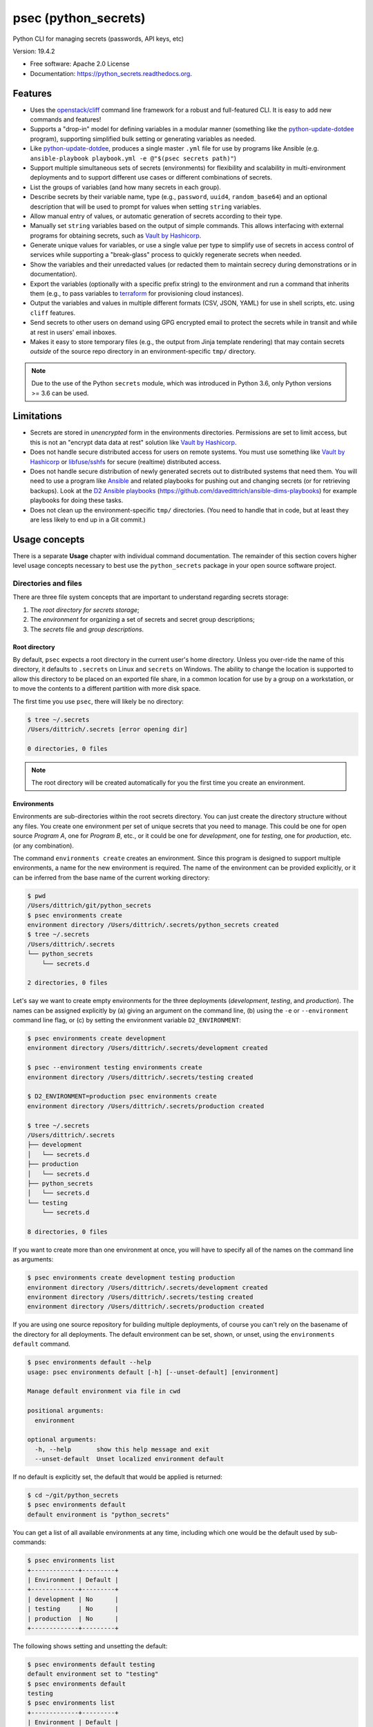 =====================
psec (python_secrets)
=====================

.. image:: https://img.shields.io/pypi/v/python_secrets.svg
        :target: https://pypi.python.org/pypi/python_secrets

.. image:: https://img.shields.io/travis/davedittrich/python_secrets.svg
        :target: https://travis-ci.org/davedittrich/python_secrets

.. image:: https://readthedocs.org/projects/python_secrets/badge/?version=latest
        :target: https://readthedocs.org/projects/python_secrets/?badge=latest
        :alt: Documentation Status


Python CLI for managing secrets (passwords, API keys, etc)

Version: 19.4.2

* Free software: Apache 2.0 License
* Documentation: https://python_secrets.readthedocs.org.

Features
--------

* Uses the `openstack/cliff`_ command line framework for a robust and
  full-featured CLI. It is easy to add new commands and features!

* Supports a "drop-in" model for defining variables in a modular manner
  (something like the `python-update-dotdee`_ program), supporting simplified
  bulk setting or generating variables as needed.

* Like `python-update-dotdee`_, produces a single master ``.yml`` file for
  use by programs like Ansible (e.g.
  ``ansible-playbook playbook.yml -e @"$(psec secrets path)"``)

* Support multiple simultaneous sets of secrets (environments) for
  flexibility and scalability in multi-environment deployments and to
  support different use cases or different combinations of secrets.

* List the groups of variables (and how many secrets in each group).

* Describe secrets by their variable name, type (e.g., ``password``, ``uuid4``,
  ``random_base64``) and an optional description that will be used
  to prompt for values when setting ``string`` variables.

* Allow manual entry of values, or automatic generation of secrets
  according to their type.

* Manually set ``string`` variables based on the output of simple
  commands. This allows interfacing with external programs for
  obtaining secrets, such as `Vault by Hashicorp`_.

* Generate unique values for variables, or use a single value per
  type to simplify use of secrets in access control of services
  while supporting a "break-glass" process to quickly regenerate
  secrets when needed.

* Show the variables and their unredacted values (or redacted them
  to maintain secrecy during demonstrations or in documentation).

* Export the variables (optionally with a specific prefix string)
  to the environment and run a command that inherits them (e.g.,
  to pass variables to `terraform`_ for provisioning cloud
  instances).

* Output the variables and values in multiple different formats (CSV,
  JSON, YAML) for use in shell scripts, etc. using ``cliff`` features.

* Send secrets to other users on demand using GPG encrypted email to
  protect the secrets while in transit and while at rest in users'
  email inboxes.

* Makes it easy to store temporary files (e.g., the output from
  Jinja template rendering)
  that may contain secrets *outside* of the source repo directory
  in an environment-specific ``tmp/`` directory.

.. note::

   Due to the use of the Python ``secrets`` module, which was introduced
   in Python 3.6, only Python versions >= 3.6 can be used.

..

Limitations
-----------

* Secrets are stored in *unencrypted* form in the environments
  directories.  Permissions are set to limit access, but this is not an
  "encrypt data data at rest" solution like `Vault by Hashicorp`_.

* Does not handle secure distributed access for users on remote systems. You
  must use something like `Vault by Hashicorp`_ or `libfuse/sshfs`_ for secure
  (realtime) distributed access.

* Does not handle secure distribution of newly generated secrets out
  to distributed systems that need them. You will need to use a program
  like `Ansible`_ and related playbooks for pushing out and changing
  secrets (or for retrieving backups). Look at the `D2 Ansible
  playbooks`_ (https://github.com/davedittrich/ansible-dims-playbooks)
  for example playbooks for doing these tasks.

* Does not clean up the environment-specific ``tmp/`` directories.
  (You need to handle that in code, but at least they are less likely
  to end up in a Git commit.)

Usage concepts
--------------

There is a separate **Usage** chapter with individual command documentation.
The remainder of this section covers higher level usage concepts necessary to
best use the ``python_secrets`` package in your open source software project.


Directories and files
~~~~~~~~~~~~~~~~~~~~~

There are three file system concepts that are important to understand
regarding secrets storage:

#. The *root directory for secrets storage*;
#. The *environment* for organizing a set of secrets and
   secret group descriptions;
#. The *secrets* file and *group descriptions*.


.. image:: https://asciinema.org/a/201503.png
   :target: https://asciinema.org/a/201503?autoplay=1
   :align: center
   :alt: Environments
   :width: 835px

..


Root directory
^^^^^^^^^^^^^^

By default, ``psec`` expects a root directory in the current user's
home directory. Unless you over-ride the name of this directory, it defaults to
``.secrets`` on Linux and ``secrets`` on Windows. The ability to change the
location is supported to allow this directory to be placed on an exported
file share, in a common location for use by a group on a workstation, or
to move the contents to a different partition with more disk space.

The first time you use ``psec``, there will likely be no
directory:

.. code-block:: console

    $ tree ~/.secrets
    /Users/dittrich/.secrets [error opening dir]

    0 directories, 0 files

..

.. note::

   The root directory will be created automatically for you the first time
   you create an environment.

..

Environments
^^^^^^^^^^^^

Environments are sub-directories within the root secrets directory.  You can
just create the directory structure without any files. You create
one environment per set of unique secrets that you need to manage. This could
be one for open source *Program A*, one for *Program B*, etc., or it could be
one for *development*, one for *testing*, one for *production*, etc. (or any
combination).

.. image:: https://asciinema.org/a/201505.png
   :target: https://asciinema.org/a/201505?autoplay=1
   :align: center
   :alt: Groups, secrets, generating and setting
   :width: 835px

..

The command ``environments create`` creates an environment.  Since this
program is designed to support multiple environments, a name for the new
environment is required.  The name of the environment can be provided
explicitly, or it can be inferred from the base name of the current working
directory:

.. code-block:: console

    $ pwd
    /Users/dittrich/git/python_secrets
    $ psec environments create
    environment directory /Users/dittrich/.secrets/python_secrets created
    $ tree ~/.secrets
    /Users/dittrich/.secrets
    └── python_secrets
        └── secrets.d

    2 directories, 0 files

..

Let's say we want to create empty environments for the three deployments
(*development*, *testing*, and *production*). The names can be assigned
explicitly by (a) giving an argument on the command line, (b) using the ``-e`` or
``--environment`` command line flag, or (c) by setting the environment variable
``D2_ENVIRONMENT``:

.. code-block:: console

    $ psec environments create development
    environment directory /Users/dittrich/.secrets/development created

    $ psec --environment testing environments create
    environment directory /Users/dittrich/.secrets/testing created

    $ D2_ENVIRONMENT=production psec environments create
    environment directory /Users/dittrich/.secrets/production created

    $ tree ~/.secrets
    /Users/dittrich/.secrets
    ├── development
    │   └── secrets.d
    ├── production
    │   └── secrets.d
    ├── python_secrets
    │   └── secrets.d
    └── testing
        └── secrets.d

    8 directories, 0 files

..

If you want to create more than one environment at once, you will
have to specify all of the names on the command line as arguments:

.. code-block:: console

    $ psec environments create development testing production
    environment directory /Users/dittrich/.secrets/development created
    environment directory /Users/dittrich/.secrets/testing created
    environment directory /Users/dittrich/.secrets/production created

..

If you are using one source repository for building multiple deployments, of
course you can't rely on the basename of the directory for all deployments. The
default environment can be set, shown, or unset, using the ``environments
default`` command.

.. code-block:: console

    $ psec environments default --help
    usage: psec environments default [-h] [--unset-default] [environment]

    Manage default environment via file in cwd

    positional arguments:
      environment

    optional arguments:
      -h, --help       show this help message and exit
      --unset-default  Unset localized environment default

..

If no default is explicitly set, the default that would be
applied is returned:

.. code-block:: console

    $ cd ~/git/python_secrets
    $ psec environments default
    default environment is "python_secrets"

..

You can get a list of all available environments at any time,
including which one would be the default used by sub-commands:

.. code-block:: console

    $ psec environments list
    +-------------+---------+
    | Environment | Default |
    +-------------+---------+
    | development | No      |
    | testing     | No      |
    | production  | No      |
    +-------------+---------+

..

The following shows setting and unsetting the default:

.. code-block:: console

    $ psec environments default testing
    default environment set to "testing"
    $ psec environments default
    testing
    $ psec environments list
    +-------------+---------+
    | Environment | Default |
    +-------------+---------+
    | development | No      |
    | testing     | Yes     |
    | production  | No      |
    +-------------+---------+
    $ psec environments default --unset-default
    default environment unset

..

The environment directories are useable for storing *all* secrets and
sensitive files (e.g., backups of certificates, databases, etc.) associated
with an environment.

For convenience, there is a command ``environments tree`` that produces
output similar to the Unix ``tree`` command:

.. code-block:: console

    $ psec -e d2 environments tree
    /Users/dittrich/.secrets/d2
    ├── backups
    │   ├── black.secretsmgmt.tk
    │   │   ├── letsencrypt_2018-04-06T23:36:58PDT.tgz
    │   │   └── letsencrypt_2018-04-25T16:32:20PDT.tgz
    │   ├── green.secretsmgmt.tk
    │   │   ├── letsencrypt_2018-04-06T23:45:49PDT.tgz
    │   │   └── letsencrypt_2018-04-25T16:32:20PDT.tgz
    │   ├── purple.secretsmgmt.tk
    │   │   ├── letsencrypt_2018-04-25T16:32:20PDT.tgz
    │   │   ├── trident_2018-01-31T23:38:48PST.tar.bz2
    │   │   └── trident_2018-02-04T20:05:33PST.tar.bz2
    │   └── red.secretsmgmt.tk
    │       ├── letsencrypt_2018-04-06T23:45:49PDT.tgz
    │       └── letsencrypt_2018-04-25T16:32:20PDT.tgz
    ├── dittrich.asc
    ├── keys
    │   └── opendkim
    │       └── secretsmgmt.tk
    │           ├── 201801.private
    │           ├── 201801.txt
    │           ├── 201802.private
    │           └── 201802.txt
    ├── secrets.d
    │   ├── ca.yml
    │   ├── consul.yml
    │   ├── jenkins.yml
    │   ├── rabbitmq.yml
    │   ├── trident.yml
    │   ├── vncserver.yml
    │   └── zookeper.yml
    ├── secrets.yml
    └── vault_password.txt

..

To just see the directory structure and not files, add the ``--no-files`` option:

.. code-block:: console

    $ psec -e d2 environments tree --no-files
    /Users/dittrich/.secrets/d2
    ├── backups
    │   ├── black.secretsmgmt.tk
    │   ├── green.secretsmgmt.tk
    │   ├── purple.secretsmgmt.tk
    │   └── red.secretsmgmt.tk
    ├── keys
    │   └── opendkim
    │       └── secretsmgmt.tk
    └── secrets.d

..

Secrets and group descriptions
^^^^^^^^^^^^^^^^^^^^^^^^^^^^^^

The environment directories just created are all empty. Secrets are stored in a
YML file (``.yml``) within the environment's directory, and group descriptions
are stored in a drop-in directory with the same base name, but with an
extention of ``.d`` instead of ``.yml`` (following the Linux drop-in
configuration style directories used by programs like ``rsyslog``, ``dnsmasq``,
etc.)

The default secrets file name is ``secrets.yml``, which means the default
descriptions directory would be named ``secrets.d``.

You can define environment variables to point to the root directory
in which a set of different environments can be configured at one
time, to define the current environment, and to change the name
of the secrets file to something else.

.. code-block:: console

    $ env | grep ^D2_
    D2_SECRETS_DIR=/Users/dittrich/.secrets
    D2_ENVIRONMENT=do

..

Each environment is in turn rooted in a directory with the environment's
symbolic name (e.g., ``do`` for DigitalOcean in this example, and ``goSecure``
for the GitHub `davedittrich/goSecure`_ VPN project.)

.. code-block:: console

    $ tree -L 1 ~/.secrets
    /Users/dittrich/.secrets
    ├── do
    └── goSecure

    3 directories, 0 files

..


Each set of secrets for a given service or purpose is described in its own
file.

.. code-block:: console

    .
    ├── secrets.d
    │   ├── ca.yml
    │   ├── consul.yml
    │   ├── jenkins.yml
    │   ├── rabbitmq.yml
    │   ├── trident.yml
    │   ├── vncserver.yml
    │   └── zookeper.yml
    └── secrets.yml

..

You can see one of the descriptions files from the template
in this repository using ``cat secrets/secrets.d/myapp.yml``:

.. code-block:: yaml

    ---

    - Variable: myapp_pi_password
      Type: password
      Prompt: 'Password for myapp "pi" user account'
      Export: DEMO_pi_password

    - Variable: myapp_app_password
      Type: password
      Prompt: 'Password for myapp web app'
      Export: DEMO_app_password

    - Variable: myapp_client_psk
      Type: string
      Prompt: 'Pre-shared key for myapp client WiFi AP'
      Export: DEMO_client_ssid

    - Variable: myapp_client_ssid
      Type: string
      Prompt: 'SSID for myapp client WiFi AP'
      Export: DEMO_client_ssid

    # vim: ft=ansible :

..

The ``psec`` program uses the `openstack/cliff`_ command line
interface framework, which supports multiple output formats. The default
format the ``table`` format, which makes for nice clean output. (Other
formats will be described later.)

The groups can be listed using the ``groups list`` command:

.. code-block:: console

    $ psec groups list
    +---------+-------+
    | Group   | Items |
    +---------+-------+
    | jenkins |     1 |
    | myapp   |     4 |
    | trident |     2 |
    +---------+-------+

..

The variables in one or more groups can be shown with
the ``groups show`` command:

.. code-block:: console

    $ psec groups show trident myapp
    +---------+-----------------------+
    | Group   | Variable              |
    +---------+-----------------------+
    | trident | trident_sysadmin_pass |
    | trident | trident_db_pass       |
    | myapp   | myapp_pi_password     |
    | myapp   | myapp_app_password    |
    | myapp   | myapp_client_psk      |
    | myapp   | myapp_client_ssid     |
    +---------+-----------------------+

..

When integrating a new open source tool or project, you can create
a new group and clone its secrets descriptions. This does not copy
any values, just the descriptions, allowing the current environment
to manage its own values.

.. code-block:: console

    $ psec groups create newgroup --clone-from ~/git/goSecure/secrets/secrets.d/gosecure.yml
    created new group "newgroup"
    $ psec groups list
    new password variable "gosecure_pi_password" is not defined
    new password variable "gosecure_app_password" is not defined
    new string variable "gosecure_client_psk" is not defined
    new string variable "gosecure_client_ssid" is not defined
    new string variable "gosecure_vpn_client_id" is not defined
    new token_hex variable "gosecure_vpn_client_psk" is not defined
    new string variable "gosecure_pi_pubkey" is not defined
    new string variable "gosecure_pi_locale" is not defined
    new string variable "gosecure_pi_timezone" is not defined
    new string variable "gosecure_pi_wifi_country" is not defined
    new string variable "gosecure_pi_keyboard_model" is not defined
    new string variable "gosecure_pi_keyboard_layout" is not defined
    +----------+-------+
    | Group    | Items |
    +----------+-------+
    | jenkins  |     1 |
    | myapp    |     4 |
    | newgroup |    12 |
    | trident  |     2 |
    +----------+-------+

..


Showing Secrets
~~~~~~~~~~~~~~~

To examine the secrets, use the ``secrets show`` command:

.. code-block:: console

    $ psec secrets show
    +------------------------+----------+-------------------+----------+
    | Variable               | Type     | Export            | Value    |
    +------------------------+----------+-------------------+----------+
    | jenkins_admin_password | password | None              | REDACTED |
    | myapp_app_password     | password | DEMO_app_password | REDACTED |
    | myapp_client_psk       | string   | DEMO_client_ssid  | REDACTED |
    | myapp_client_ssid      | string   | DEMO_client_ssid  | REDACTED |
    | myapp_pi_password      | password | DEMO_pi_password  | REDACTED |
    | trident_db_pass        | password | None              | REDACTED |
    | trident_sysadmin_pass  | password | None              | REDACTED |
    +------------------------+----------+-------------------+----------+

..

By default, the values of secrets are redacted when output.  To show
the values in clear text in the terminal output, add the ``--no-redact`` flag:

.. code-block:: console

    $ psec secrets show --no-redact
    +------------------------+----------+-------------------+------------------------------+
    | Variable               | Type     | Export            | Value                        |
    +------------------------+----------+-------------------+------------------------------+
    | jenkins_admin_password | password | None              | fetch outsider awning maroon |
    | myapp_app_password     | password | DEMO_app_password | fetch outsider awning maroon |
    | myapp_client_psk       | string   | DEMO_client_ssid  | PSK                          |
    | myapp_client_ssid      | string   | DEMO_client_ssid  | SSID                         |
    | myapp_pi_password      | password | DEMO_pi_password  | fetch outsider awning maroon |
    | trident_db_pass        | password | None              | fetch outsider awning maroon |
    | trident_sysadmin_pass  | password | None              | fetch outsider awning maroon |
    +------------------------+----------+-------------------+------------------------------+

..

If you don't care about redaction and want to turn it off and save
the dozen keystrokes it takes to type `` --no-redact``, you can export
the environment variable ``D2_NO_REDACT`` set to (case-insensitive)
"true", "1", or "yes". Anything else leaves the default the same.
We'll do this now for later examples.

.. code-block:: console

    $ export D2_NO_REDACT=true

..

The default is also to show all secrets. If you only want to process a
subset of secrets, you have two ways to do this.

#. Specify the variables you want to show on the command line as arguments:

   .. code-block:: console

       $ psec secrets show rabbitmq_default_user_pass rabbitmq_admin_user_pass
       +----------------------------+----------+--------------------------------------+
       | Variable                   | Type     | Value                                |
       +----------------------------+----------+--------------------------------------+
       | rabbitmq_default_user_pass | password | handheld angrily letdown frisk       |
       | rabbitmq_admin_user_pass   | password | handheld angrily letdown frisk       |
       +----------------------------+----------+--------------------------------------+

   ..

#. Use the ``--group`` flag and specify the group(s) you want to show
   as command line arguments:

   .. code-block:: console

       $ psec secrets show --group jenkins trident
       +----------------------------+----------+--------------------------------------+
       | Variable                   | Type     | Value                                |
       +----------------------------+----------+--------------------------------------+
       | jenkins_admin_password     | password | handheld angrily letdown frisk       |
       | trident_db_pass            | password | handheld angrily letdown frisk       |
       | trident_sysadmin_pass      | password | handheld angrily letdown frisk       |
       +----------------------------+----------+--------------------------------------+

   ..


Describing Secrets and Secret Types
~~~~~~~~~~~~~~~~~~~~~~~~~~~~~~~~~~~

To describe the secrets in the select environment, use the
``secrets describe`` command:

.. code-block:: console

    $ psec secrets describe
    +----------------------------+----------+-----------------------------------------+
    | Variable                   | Type     | Prompt                                  |
    +----------------------------+----------+-----------------------------------------+
    | google_oauth_client_id     | string   | Google OAuth2 client id                 |
    | google_oauth_client_secret | string   | Google OAuth2 client secret             |
    | google_oauth_refresh_token | string   | Google OAuth2 refresh token             |
    | google_oauth_username      | None     | google_oauth_username                   |
    | jenkins_admin_password     | password | Password for Jenkins "admin" account    |
    | myapp_app_password         | password | Password for myapp web app              |
    | myapp_client_psk           | string   | Pre-shared key for myapp client WiFi AP |
    | myapp_client_ssid          | string   | SSID for myapp client WiFi AP           |
    | myapp_pi_password          | password | Password for myapp "pi" user account    |
    | trident_db_pass            | password | Password for Trident postgres database  |
    | trident_sysadmin_pass      | password | Password for Trident sysadmin account   |
    +----------------------------+----------+-----------------------------------------+
    $ psec secrets describe --group trident
    +-----------------------+----------+----------------------------------------+
    | Variable              | Type     | Prompt                                 |
    +-----------------------+----------+----------------------------------------+
    | trident_db_pass       | password | Password for Trident postgres database |
    | trident_sysadmin_pass | password | Password for Trident sysadmin account  |
    +-----------------------+----------+----------------------------------------+

..

To get a description of the available secret types, add the ``--types`` flag.

.. code-block:: console

    $ psec secrets describe --types
    +------------------+----------------------------------+
    | Type             | Description                      |
    +------------------+----------------------------------+
    | password         | Simple (xkcd) password string    |
    | string           | Simple string                    |
    | crypt_6          | crypt() SHA512 ("$6$")           |
    | token_hex        | Hexadecimal token                |
    | token_urlsafe    | URL-safe token                   |
    | consul_key       | 16-byte BASE64 token             |
    | sha1_digest      | DIGEST-SHA1 (user:pass) digest   |
    | sha256_digest    | DIGEST-SHA256 (user:pass) digest |
    | zookeeper_digest | DIGEST-SHA1 (user:pass) digest   |
    | uuid4            | UUID4 token                      |
    | random_base64    | Random BASE64 token              |
    +------------------+----------------------------------+

..

.. note::

    The type ``string`` is for secrets that are managed by another entity that you
    must obtain and use to access some remote service (e.g., the pre-shared key for
    someone's WiFi network, or an API key for accessing a cloud service provider's
    platform). All other types are structured secret types that you generate for
    configuring services.

..

Generating and Setting variables
~~~~~~~~~~~~~~~~~~~~~~~~~~~~~~~~

Secrets are generated using the ``secrets generate`` command
and are set manually using the ``secrets set`` command.

.. code-block:: console

    $ psec help secrets generate
    usage: psec secrets generate [-h] [-U] [args [args ...]]

    Generate values for secrets

    positional arguments:
      args

    optional arguments:
      -h, --help    show this help message and exit
      -U, --unique  Generate unique values for each type of secret (default:
                    False)

    ..

.. code-block:: console

    $ psec secrets set --help
    usage: psec secrets set [-h] [--undefined] [args [args ...]]

    Set values manually for secrets

    positional arguments:
      args

    optional arguments:
      -h, --help   show this help message and exit
      --undefined  Set values for undefined variables (default: False)

..

To regenerate all of the non-string secrets at once, using the same value for
each type of secret to simplify things, use the ``secrets generate`` command:

.. code-block:: console

    $ psec secrets generate
    $ psec secrets show --column Variable --column Value
    +----------------------------+--------------------------------------+
    | Variable                   | Value                                |
    +----------------------------+--------------------------------------+
    | trident_db_pass            | gargle earlobe eggplant kissable     |
    | consul_key                 | zQvSe0kdf0Xarbhb80XULQ==             |
    | jenkins_admin_password     | gargle earlobe eggplant kissable     |
    | rabbitmq_default_user_pass | gargle earlobe eggplant kissable     |
    | rabbitmq_admin_user_pass   | gargle earlobe eggplant kissable     |
    | trident_sysadmin_pass      | gargle earlobe eggplant kissable     |
    | vncserver_password         | gargle earlobe eggplant kissable     |
    | zookeeper_uuid4            | 769a77ad-b06f-4018-857e-23f970c777c2 |
    +----------------------------+--------------------------------------+

..

You can set one or more variables manually using ``secrets set`` and
specifying the variable and value in the form ``variable=value``:

.. code-block:: console

    $ psec secrets set trident_db_pass="rural coffee purple sedan"
    $ psec secrets show --column Variable --column Value
    +----------------------------+--------------------------------------+
    | Variable                   | Value                                |
    +----------------------------+--------------------------------------+
    | trident_db_pass            | rural coffee purple sedan            |
    | ca_rootca_password         | gargle earlobe eggplant kissable     |
    | consul_key                 | zQvSe0kdf0Xarbhb80XULQ==             |
    | jenkins_admin_password     | gargle earlobe eggplant kissable     |
    | rabbitmq_default_user_pass | gargle earlobe eggplant kissable     |
    | rabbitmq_admin_user_pass   | gargle earlobe eggplant kissable     |
    | trident_sysadmin_pass      | gargle earlobe eggplant kissable     |
    | vncserver_password         | gargle earlobe eggplant kissable     |
    | zookeeper_uuid4            | 769a77ad-b06f-4018-857e-23f970c777c2 |
    +----------------------------+--------------------------------------+

..

.. caution::

   Note in the example above that the command argument is
   ``trident_db_pass="rural coffee purple sedan"`` and not
   ``trident_db_pass='rural coffee purple sedan'``.
   When using the ``variable=value`` form of the ``secrets set``
   command with a value that contains spaces, you **must** quote the value with
   the double-quote character (``"``) as opposed to the single-quote
   (apostrophe, or ``'``) character. The Bash shell (and possibly other
   shells) will not properly parse the command line and the resulting
   ``sys.argv`` argument vector will be incorrectly set as seen here:

   .. code-block:: console

       _sys.argv[1:] = {list} <class 'list'>: ['--debug', 'secrets', 'set', 'trident_db_password=rural coffee purple sedan']
        0 = {str} '--debug'
        1 = {str} 'secrets'
        2 = {str} 'set'
        3 = {str} 'trident_db_password=rural coffee purple sedan'
        __len__ = {int} 4


       _sys.argv[1:] = {list} <class 'list'>: ['--debug', 'secrets', 'set', "trident_db_password='rural", 'coffee', 'purple', "sedan'"]
        0 = {str} '--debug'
        1 = {str} 'secrets'
        2 = {str} 'set'
        3 = {str} 'trident_db_password=\\'rural'
        4 = {str} 'coffee'
        5 = {str} 'purple'
        6 = {str} 'sedan\\''
        __len__ = {int} 7

..

Or you can generate one or more variables in a similar manner by adding
them to the command line as arguments to ``secrets generate``:

.. code-block:: console

    $ psec secrets generate rabbitmq_default_user_pass rabbitmq_admin_user_pass
    $ psec secrets show --column Variable --column Value
    +----------------------------+--------------------------------------+
    | Variable                   | Value                                |
    +----------------------------+--------------------------------------+
    | trident_db_pass            | rural coffee purple sedan            |
    | ca_rootca_password         | gargle earlobe eggplant kissable     |
    | consul_key                 | zQvSe0kdf0Xarbhb80XULQ==             |
    | jenkins_admin_password     | gargle earlobe eggplant kissable     |
    | rabbitmq_default_user_pass | embezzle xerox excess skydiver       |
    | rabbitmq_admin_user_pass   | embezzle xerox excess skydiver       |
    | trident_sysadmin_pass      | gargle earlobe eggplant kissable     |
    | vncserver_password         | gargle earlobe eggplant kissable     |
    | zookeeper_uuid4            | 769a77ad-b06f-4018-857e-23f970c777c2 |
    +----------------------------+--------------------------------------+

..


A set of secrets for an open source project can be bootstrapped using the
following steps:

#. Create a template secrets environment directory that contains just
   the secrets definitions. This example uses the template found
   in the `davedittrich/goSecure`_ repository
   (directory https://github.com/davedittrich/goSecure/tree/master/secrets).

#. Use this template to clone a secrets environment, which will initially
   be empty:

   .. code-block:: console

       $ psec environments create test --clone-from ~/git/goSecure/secrets
       new password variable "gosecure_app_password" is not defined
       new string variable "gosecure_client_ssid" is not defined
       new string variable "gosecure_client_ssid" is not defined
       new string variable "gosecure_client_psk" is not defined
       new password variable "gosecure_pi_password" is not defined
       new string variable "gosecure_pi_pubkey" is not defined
       environment directory /Users/dittrich/.secrets/test created

   ..

   .. note::

      If you ever want to suppress messages about new variables, etc.,
      just add the ``-q`` flag:

      .. code-block:: console

          $ psec -q environments create test --clone-from ~/git/goSecure/secrets
          $

      ..

   .. code-block:: console

       $ psec -e test secrets show --no-redact --fit-width
       +-----------------------+----------+-------+
       | Variable              | Type     | Value |
       +-----------------------+----------+-------+
       | gosecure_app_password | password | None  |
       | gosecure_client_ssid  | string   | None  |
       | gosecure_client_psk   | string   | None  |
       | gosecure_pi_password  | password | None  |
       | gosecure_pi_pubkey    | string   | None  |
       +-----------------------+----------+-------+

   ..

#. First, generate all secrets whose type is not ``string``:

   .. code-block:: console

       $ psec -e test secrets generate
       new password variable "gosecure_app_password" is not defined
       new string variable "gosecure_client_ssid" is not defined
       new string variable "gosecure_client_ssid" is not defined
       new string variable "gosecure_client_psk" is not defined
       new password variable "gosecure_pi_password" is not defined
       new string variable "gosecure_pi_pubkey" is not defined

       $ psec -e test secrets show --no-redact --fit-width
       +-----------------------+----------+------------------------------+
       | Variable              | Type     | Value                        |
       +-----------------------+----------+------------------------------+
       | gosecure_app_password | password | brunt outclass alike turbine |
       | gosecure_client_psk   | string   | None                         |
       | gosecure_client_ssid  | string   | None                         |
       | gosecure_pi_password  | password | brunt outclass alike turbine |
       | gosecure_pi_pubkey    | string   | None                         |
       +-----------------------+----------+------------------------------+

   ..

#. Finally, manually set the remaining ``string`` type variables:

   .. code-block:: console

       $ psec -e test secrets set --undefined
       new string variable "gosecure_client_psk" is not defined
       new string variable "gosecure_client_ssid" is not defined
       new string variable "gosecure_pi_pubkey" is not defined
       Pre-shared key for goSecure client WiFi AP? [None]: atjhK5AlsQMw3Zh
       SSID for goSecure client WiFi AP? [None]: YourWiFiSSID
       SSH public key for accessing "pi" account? [None]: @~/.ssh/new_rsa.pub

       $ psec -e test secrets show --no-redact --fit-width
       +-----------------------+----------+------------------------------------------------------------------------------------------+
       | Variable              | Type     | Value                                                                                    |
       +-----------------------+----------+------------------------------------------------------------------------------------------+
       | gosecure_app_password | password | brunt outclass alike turbine                                                             |
       | gosecure_client_psk   | string   | atjhK5AlsQMw3Zh
       | gosecure_client_ssid  | string   | YourWiFiSSID                                                                             |
       | gosecure_pi_password  | password | brunt outclass alike turbine                                                             |
       | gosecure_pi_pubkey    | string   | ssh-rsa AAAAB3NzaC1yc2EAAAADAQABAAABAQC+qUIucrPvRkTmY0tgxr9ac/VtBUHhYHfOdDVpU99AcryLMWiU |
       |                       |          | uQ2/NVikfOfPo5mt9YTQyqRbeBzKlNgbHnsxh0AZatjhK5AlsQMw3ZhZUcLYZbt7szuQy8ineN0potlCJoVaMSOb |
       |                       |          | 9htf9gAPvzwxUnHxg35jPCzAXYAi3Erc6y338+CL0XxQvCogXOA+MwH7wZGgdT3WpupLG/7HAr/3KJEQQk1FlS2m |
       |                       |          | Rd+WuewnLbKkqBP21N+48ccq6XhEhAmlzzr9SENw5DMmrvMAYIYkoTwUeD3Qx4YebjFkCxZw+w7AafEFn0Kz6vCX |
       |                       |          | 4mp/6ZF/Ko+o04HM2sVr6wtCu2dB dittrich@localhost                                          |
       +-----------------------+----------+------------------------------------------------------------------------------------------+

   ..

.. note::

   If you don't want to see the warnings about new variables that are not
   defined, simply add the ``-q`` flag.

   .. code-block:: console

       $ psec -q secrets generate
       $ psec -q secrets set --undefined
       Pre-shared key for goSecure client WiFi AP? [None]:

   ..

..

You are now ready to compile your software, or build your project!

There is also a mechanism to run simple commands (i.e., basic arguments with
no special inline command substitution or variable expansion features of
shells like ``bash``) and use the resulting output as the value.

For this example, let's assume an environment that requires a CIDR
notation address for ingres access control (e.g., when using Amazon
Web Services to allow control of instances from your remote laptop).

.. code-block:: console

    $ psec -e xgt secrets set aws_cidr_allowed=""
    $ psec -e secrets show --no-redact aws_cidr_allowed
    +------------------+--------+-------+
    | Variable         | Type   | Value |
    +------------------+--------+-------+
    | aws_cidr_allowed | string |       |
    +------------------+--------+-------+

..

The ``psec`` program has a utility feature that will return
the current routable IP source address as an IP address, or using CIDR
notation.  The variable can be set in one of two ways:

#. Via (non-interactive) inline command subtitution from the terminal shell:

   .. code-block:: console

       $ psec -e xgt secrets set aws_cidr_allowed="$(psec utils myip --cidr)"

   ..

#. Interactively when prompted using simple command line form:

   .. code-block:: console

       $ psec -e xgt secrets set aws_cidr_allowed
       aws_cidr_allowed? []: !psec utils myip --cidr

   ..


The variable now contains the output of the specified program:

.. code-block:: console

    $ psec secrets show --no-redact aws_cidr_allowed
    +------------------+--------+------------------+
    | Variable         | Type   | Value            |
    +------------------+--------+------------------+
    | aws_cidr_allowed | string | 93.184.216.34/32 |
    +------------------+--------+------------------+

..

.. note::

    If you work from behind a static NAT firewall, this IP address will
    likely not change very often (if at all). If you are using a mobile device
    that is assigned differing DHCP addresses depending on location, the IP address
    may change fairly regularly and the initial AWS Security Group setting will
    begin to block access to your cloud instances. Programs like ``terraform``
    can refresh their state, allowing you to simply reset the variable used to
    create the Security Group and re-apply the plan to regenerate the AWS
    Security Group and re-enable your remote access.

..


Sharing secrets
~~~~~~~~~~~~~~~

The ``psec`` program has a mechanism for sharing secrets with
others using GPG encrypted email messages for securing secrets in transit
and at rest in users' inboxes. Email is sent using Google's OAuth2
authenticated SMTP services.

.. note::

   The Electronic Frontier Foundation (EFF) has a `Surveillance Self-Defense
   Guide`_ that includes guides on `How to Use PGP for Linux`_ and other operating
   systems. Follow their instructions if you are new to PGP/GPG.

..

The command is ``secrets send``.

.. code-block:: console

    $ psec secrets send --help
    usage: psec secrets send [-h] [-T] [--test-smtp] [-H SMTP_HOST]
                             [-U SMTP_USERNAME] [-F SMTP_SENDER] [-S SMTP_SUBJECT]
                             [args [args ...]]

    Send secrets using GPG encrypted email. Arguments are USERNAME@EMAIL.ADDRESS
    and/or VARIABLE references.

    positional arguments:
      args

    optional arguments:
      -h, --help            show this help message and exit
      -T, --refresh-token   Refresh Google API Oauth2 token and exit (default:
                            False)
      --test-smtp           Test Oauth2 SMTP authentication and exit (default:
                            False)
      -H SMTP_HOST, --smtp-host SMTP_HOST
                            SMTP host (default: localhost)
      -U SMTP_USERNAME, --smtp-username SMTP_USERNAME
                            SMTP authentication username (default: None)
      -F SMTP_SENDER, --from SMTP_SENDER
                            Sender address (default: 'noreply@nowhere')
      -S SMTP_SUBJECT, --subject SMTP_SUBJECT
                            Subject line (default: 'For Your Information')

..

Any arguments (``args``) that contain the ``@`` symbol are assumed to be email
addresses while the rest are assumed to be the names of secrets variables
to be sent.

All recipients must have GPG public keys in your keyring.  An exception is thrown
if no GPG key is associated with the recipient(s) email addresses.

.. code-block:: console

    $ psec secrets send dittrich@u.washington.edu myapp_app_password
    Setting homedir to '/Users/dittrich/.gnupg'

    Initialised settings:
    binary: /usr/local/bin/gpg
    binary version: 1.4.11\ncfg:pubkey:1;2;3;16;17\ncfg:cipher:2;3;4;7;8;9;10;11;12;13\ncfg:ciphername:3DES;CAST5;BLOWFISH;AES;AES192;AES256;TWOFISH;CAMELLIA128;CAMELLIA192;CAMELLIA256\ncfg:digest:1;2;3;8;9;10;11\ncfg:digestname:MD5;SHA1;RIPEMD160;SHA256;SHA384;SHA512;SHA224\ncfg:compress:0;1;2;3\n'
    homedir: /Users/dittrich/.gnupg
    ignore_homedir_permissions: False
    keyring: /Users/dittrich/.gnupg/pubring.gpg
    secring: /Users/dittrich/.gnupg/secring.gpg
    default_preference_list: SHA512 SHA384 SHA256 AES256 CAMELLIA256 TWOFISH AES192 ZLIB ZIP Uncompressed
    keyserver: hkp://wwwkeys.pgp.net
    options: None
    verbose: False
    use_agent: False

    Creating the trustdb is only available with GnuPG>=2.x
    sent encrypted secrets to dittrich@u.washington.edu

..

Use ``-q`` to produce no extraneous output.

.. code-block:: console

    $ psec -q secrets send dittrich@u.washington.edu myapp_app_password

..

The resulting email looks like this:

.. code-block:: console

    Message-ID: <5bac64ce.1c69fb81.b136e.45ae@mx.google.com>
    Date: Wed, 26 Sep 2018 22:04:14 -0700 (PDT)
    From: dave.dittrich@gmail.com
    X-Google-Original-From: noreply@nowhere
    Content-Type: multipart/related; boundary="===============6413073026511107073=="
    MIME-Version: 1.0
    Subject: For Your Information
    To: dittrich@u.washington.edu

    This is a multi-part message in MIME format.
    --===============6413073026511107073==
    Content-Type: multipart/alternative; boundary="===============2830935289665347054=="
    MIME-Version: 1.0

    --===============2830935289665347054==
    Content-Type: text/plain; charset="utf-8"
    MIME-Version: 1.0
    Content-Transfer-Encoding: base64

    LS0tLS1CRUdJTiBQR1AgTUVTU0FHRS0tLS0tCgpoUUlXQStSZlhnK3dLTGJlRUFnZlFNcjZYb0lT
    cS9BaTlMbEVpZTFTejd5ckEzUmN4SWdjb01XTUNSM3JBaXBHCjF0TTJoZkpxRGJZOThSOEVST01F
    aVltSzR2aVJ4ZjgrSU54NU54SUJPbFh1T1JQTy82NElUKzdrVSt5aDZGV00KNU1MK0Jkb21sQzNF
    eC9pd3hwbTJ1R2FPczFpcU9DaDIxbTd5RnJWYkNVSW5NN1ZiMTEwck41aXNOZ3BFdndrQgpaZHhp
    alJqazdtYVl1eFNkc2c3Y2RVQ29uSmdBR214QU0vZkFzOTREcHNrYkwzMFpqZE1iRHlMbUk4NWp2
    QU45CjU3KzAxLzM1MEMyN1hrbEUxdEZudWNlRkRqZ04zeEd4K2Zud0pqdkFpNUpaVHltanRkQi9r
    dUZUMlJTTmJJTlAKMWRZdHp4WGxNeVd0SVphNDVYcHdNenZ1TkFTbEJtbENjQXk4YlluSEJmeFRy
    SGdJSUlCMlZNY1N6dmdjR3BtVApkYzZqaDVOeEV1bWljOWdXMmplSnFqRHRtdW9Ib3dxZldZb2xX
    bGlXUTMrNDNzeVkrdHFlMGgvWEwzS2ZxSTMrClZzWWdyQmpGd0hnem1INEthMWxucXdUZkMzZTJ3
    cUI4Uk5hcllqcXAzbHFQOVBhMHdzSVVWMHVYN2dhL01kVWcKdHNRSktPWWJRTnlXVTFLZEZWNHl4
    Ynp1TWVlQ3ltMmxMbXJwVks5T3hCV04vbCtXMjRsWmhkck9TcGFJQnpNdgpnc1p3VWVuVzBXR054
    bklwUGhoSWRuVE40ZlNscE5JVDhMcmJYeUhoY2ZVS2lsUDNpeEVPRS9Lc25QUFJNTURFCk9SY0xT
    Z3FMMTB4b0toMnNzZTNxNG5RaHZkZW5IVVVxVjJ0WW1UVmRCNVl3cTN1MFdtY3BGSGU2NnBZeTBB
    VSsKdzRjb2JVM2crQWtJMHBNQnllRzZYaWV4VzF1UzRLVVVnaFlhWVlYQ2dnazJZNEpZT05QSDJJ
    NlIydmxuNjFsVApZdm1tR0NNamw3cC9pTnE2RWJpbndoMnNsbkpLMHd3S1BIbVBPUjJvRjdWREN0
    dE9idHA0cEZUWTNHalByc0dRCkNDT3dYR2hCSFVQRnY2c3R4NEdtUi9GUWpBRWxxaEpjQWtTbDFz
    WWhsUFRhSmEyVGgyNG81L1lPUmxRaHhhRUgKUEFrNFgzcGVCMk9UVjRNR2RCOD0KPTc0aXEKLS0t
    LS1FTkQgUEdQIE1FU1NBR0UtLS0tLQo=

    --===============2830935289665347054==
    Content-Type: text/html; charset="utf-8"
    MIME-Version: 1.0
    Content-Transfer-Encoding: base64

    VGhlIGZvbGxvd2luZyBzZWNyZXQgaXMgYmVpbmcgc2hhcmVkIHdpdGggeW91OgoKbXlhcHBfYXBw
    X3Bhc3N3b3JkPWJydW50IG91dGNsYXNzIGFsaWtlIHR1cmJpbmU=

    --===============2830935289665347054==--

    --===============6413073026511107073==--

..

Decrypted, it looks like this:

.. code-block:: console

    Date: Wed, 26 Sep 2018 22:04:14 -0700 (PDT)
    From: dave.dittrich@gmail.com
    Subject: For Your Information
    To: dittrich@u.washington.edu

    The following secret is being shared with you:

    myapp_app_password=brunt outclass alike turbine

    --
    Sent using psec version 19.4.2
    https://pypi.org/project/python-secrets/
    https://github.com/davedittrich/python_secrets

..

A group of secrets required for Google's `OAuth 2.0 Mechanism`_  is provided
and must be set according to Google's instructions. See also:

+ https://github.com/google/gmail-oauth2-tools/wiki/OAuth2DotPyRunThrough

+ http://blog.macuyiko.com/post/2016/how-to-send-html-mails-with-oauth2-and-gmail-in-python.html

+ https://developers.google.com/api-client-library/python/guide/aaa_oauth

+ https://github.com/google/gmail-oauth2-tools/blob/master/python/oauth2.py

+ https://developers.google.com/identity/protocols/OAuth2


.. code-block:: console

    $ psec groups show oauth
    +-------+----------------------------+
    | Group | Variable                   |
    +-------+----------------------------+
    | oauth | google_oauth_client_id     |
    | oauth | google_oauth_client_secret |
    | oauth | google_oauth_refresh_token |
    +-------+----------------------------+

..


Processing templates
~~~~~~~~~~~~~~~~~~~~

.. image:: https://asciinema.org/a/201507.png
   :target: https://asciinema.org/a/201507?autoplay=1
   :align: center
   :alt: Rendering templates outside the source repo directory
   :width: 835px

..


Outputting structured information for use in other scripts
~~~~~~~~~~~~~~~~~~~~~~~~~~~~~~~~~~~~~~~~~~~~~~~~~~~~~~~~~~

Once secrets are created and stored, they will eventually need to be accessed
in order to use them in program execution.  This can be done by passing the
``.yml`` secrets file itself to a program, or by outputting the variables in
other formats like CSV, JSON, or as environment type variables.

Passing the secrets file by path
^^^^^^^^^^^^^^^^^^^^^^^^^^^^^^^^

One way to do this is to take advantage of command line options like
`Ansible`_'s ``--extra-vars`` and passing it a path to the ``.yml`` secrets
file.  (See `Passing Variables On The Command Line`_). You can do that like
this.

Let's assume we want to use ``consul_key`` variable to configure Consul
using Ansible. Here is the variable as stored:

.. code-block:: console

    $ psec secrets show consul_key
    +------------+------------+--------------------------+
    | Variable   | Type       | Value                    |
    +------------+------------+--------------------------+
    | consul_key | consul_key | GVLKCRqXqm0rxo0b4/ligQ== |
    +------------+------------+--------------------------+

..

Using Ansible's ``debug`` module, we can verify that this variable is not
set by any previously loaded Ansible inventory:

.. code-block:: console

    $ ansible -i localhost, -m debug -a 'var=consul_key' localhost
    localhost | SUCCESS => {
        "consul_key": "VARIABLE IS NOT DEFINED!"
    }

..

In order for Ansible to set the ``consul_key`` variable outside of any
pre-defined inventory files, we need to pass a file path to the
``--extra-vars`` option. The path can be obtained using the
``psec secrets path`` command:

.. code-block:: console

    $ psec secrets path
    /Users/dittrich/.secrets/python_secrets/secrets.yml

..

It is possible to run this command in an in-line command expansion operation in
Bash. Ansible expects the file path passed to ``-extra-vars`` to start with an
``@`` character, so the command line to use would look like this:

.. code-block:: console

    $ ansible -i localhost, -e @"$(psec secrets path)" -m debug -a 'var=consul_key' localhost
    localhost | SUCCESS => {
        "consul_key": "GVLKCRqXqm0rxo0b4/ligQ=="
    }

..

Ansible now has the value and can use it in templating configuration files, or
so forth.

Other programs like Hashicorp `terraform`_ look for environment variables that
begin with ``TF_VAR_`` and use them to set ``terraform`` variables for use
in modules. To prove we are running in a sub-shell, we will first change the
shell prompt.

.. code-block:: console

    $ PS1="test> "
    test> psec -e test --export-env-vars --env-var-prefix="TEST_" run bash
    $ env | grep '^TEST_'
    TEST_gosecure_pi_pubkey=ssh-rsa AAAAB3NzaC1yc2EAAAADAQABAAABAQC+qUIucrPvRkTmY0tgxr9ac/VtBUHhYHfOdDVpU99AcryLMWiU [...]
    TEST_gosecure_client_psk=atjhK5AlsQMw3Zh
    TEST_gosecure_client_ssid=YourWiFiSSID
    TEST_gosecure_pi_password=brunt outclass alike turbine
    TEST_gosecure_app_password=brunt outclass alike turbine
    $ exit
    test>

..

.. image:: https://asciinema.org/a/201510.png
   :target: https://asciinema.org/a/201510?autoplay=1
   :align: center
   :alt: Exporting secrets via the environment
   :width: 835px

..



Python Script Security
----------------------

Last, but certainly not least, take the time to read up on `Python Security`_
and understand the types and sources of security vulnerabilities related to
Python programs. Keep these ideas in mind when using and/or modifying this
program.


Bugs, Enhancements, and Future Work
-----------------------------------


There is a known bug in the complex way that `argparse` and `cliff` handle the
epilog (returned by `get_epilog()` method in command classes.) The result is
that Sphinx documentation looks great, but command line help looks like a
jumbled mess.  For example,

.. code-block:: console

   usage: psec run [-h] [arg [arg ...]]

   Run a command using exported secrets

    positional arguments:
      arg         command arguments (default: "psec run --help")

    optional arguments:
      -h, --help  show this help message and exit

    .. code-block:: shell $ psec run usage: psec run [-h] [arg [arg ...]] Run a
    command using exported secrets positional arguments: arg command arguments
    (default: "psec run --help") optional arguments: -h, --help show this help
    message and exit ..

..

The solution is supposed to be setting
``formatter_class=argparse.RawDescriptionHelpFormatter``, but this didn't seem
to be easy to do with ``cliff`` in a way that worked as expected.

Feature requests (and of course bug reports) are highly encouraged. You can
do that by `opening an issue`_ on GitHub. Better yet, make a `pull
request`_ with your own fix or feature. (Check there to see if one
may already exist.)

If you want to help, there are some things that are on the "to do"
list. These are tracked on this repository's GitHub `Projects`_ page.

General or more elaborate potential enhancements are listed here:

* Increase test coverage (test driven development is a Good Thing(TM))

* The Mantl project (GitHub `mantl/mantl`_) employs a `security-setup`_ script
  that takes care of setting secrets (and non-secret related variables) in a
  monolithic manner.  It has specific command line options, specific secret
  generation functions, and specific data structures for each of the component
  subsystems used by `mantl/mantl`_. This method is not modular or extensible, and
  the `security-setup`_ script is not generalized such that it can be used by
  any other project.  These limitations are primary motivators for writing
  ``python_secrets``, which could eventually replace ``security-setup``.

  At this point, the Mantl ``security.yml`` file can be read in and
  values can be manually set, as seen here:

  .. code-block:: console

      $ psec -d ~/git/mantl --secrets-file security.yml secrets show -f yaml
      secrets descriptions directory not found
      - Value: admin:password
        Variable: chronos_http_credentials
      - Value: chronos
        Variable: chronos_principal
      - Value: S0JMz5z8oxQGQXMyZjwE0ZCmu4zeJV4oWDUrdc25MBLx
        Variable: chronos_secret
      - Value: 88821cbe-c004-4cff-9f91-2bc36cd347dc
        Variable: consul_acl_agent_token
      - Value: f9acbe14-28d3-4d06-a1c9-c617da5ebb4e
        Variable: consul_acl_mantl_api_token
      - Value: de54ae85-8226-4146-959f-8926b0b8ee55
        Variable: consul_acl_marathon_token
      - Value: dfc9b244-5140-41ad-b93a-ac5c2451fb95
        Variable: consul_acl_master_token
      - Value: e149b50f-cb5c-4efe-be96-26a52efdc715
        Variable: consul_acl_secure_token
      - Value: 719f2328-6446-4647-adf6-310013bac636
        Variable: consul_acl_vault_token
      - Value: Z0niD1jeiTkx7xaoewJm2A==
        Variable: consul_gossip_key
      - Value: true
        Variable: do_chronos_auth
      - Value: true
        Variable: do_chronos_iptables
      - Value: true
        Variable: do_chronos_ssl
      - Value: true
        Variable: do_consul_auth
      - Value: true
        Variable: do_consul_ssl
      - Value: true
        Variable: do_mantl_api_auth
      - Value: true
        Variable: do_mantlui_auth
      - Value: true
        Variable: do_mantlui_ssl
      - Value: true
        Variable: do_marathon_auth
      - Value: true
        Variable: do_marathon_iptables
      - Value: true
        Variable: do_marathon_ssl
      - Value: true
        Variable: do_mesos_auth
      - Value: true
        Variable: do_mesos_follower_auth
      - Value: true
        Variable: do_mesos_framework_auth
      - Value: true
        Variable: do_mesos_iptables
      - Value: true
        Variable: do_mesos_ssl
      - Value: false
        Variable: do_private_docker_registry
      - Value: mantl-api
        Variable: mantl_api_principal
      - Value: Se4R9nRy8WTAgmU9diJyIPwLYsBU+V1yBxTQumiOriK+
        Variable: mantl_api_secret
      - Value: admin:password
        Variable: marathon_http_credentials
      - Value: marathon
        Variable: marathon_principal
      - Value: +Y5bvIsWliFvcWgbXGWa8kwT6Qf3etogQJe+cK+IV2hX
        Variable: marathon_secret
      - Value:
        - principal: marathon
          secret: +Y5bvIsWliFvcWgbXGWa8kwT6Qf3etogQJe+cK+IV2hX
        - principal: chronos
          secret: S0JMz5z8oxQGQXMyZjwE0ZCmu4zeJV4oWDUrdc25MBLx
        - principal: mantl-api
          secret: Se4R9nRy8WTAgmU9diJyIPwLYsBU+V1yBxTQumiOriK+
        Variable: mesos_credentials
      - Value: follower
        Variable: mesos_follower_principal
      - Value: Q53uAa2mNM0UNe2RUjrX6k7QvK6ojjH1gHXYLcm3Lmfr
        Variable: mesos_follower_secret
      - Value: password
        Variable: nginx_admin_password
      - Value: true
        Variable: security_enabled
      - Value: chronos
        Variable: zk_chronos_user
      - Value: JWPO11z4lU5qeilZ
        Variable: zk_chronos_user_secret
      - Value: hsr+R6YQBAOXoY84a8ne8bU0opg=
        Variable: zk_chronos_user_secret_digest
      - Value: marathon
        Variable: zk_marathon_user
      - Value: UBh77ok2svQAqWox
        Variable: zk_marathon_user_secret
      - Value: mo2mQGXcsc21zB4wYD18jn+Csks=
        Variable: zk_marathon_user_secret_digest
      - Value: mesos
        Variable: zk_mesos_user
      - Value: L3t9FEMsXehqeBvl
        Variable: zk_mesos_user_secret
      - Value: bHYvGteRBxou4jqJ8XWAYmOmzxs=
        Variable: zk_mesos_user_secret_digest
      - Value: super
        Variable: zk_super_user
      - Value: 2DyL/n/GLi3Q0pa75z9OjODGZKC1RCaEiKNV1ZXo1Wpk
        Variable: zk_super_user_secret
      $ psec -d ~/git/mantl --secrets-file security.yml secrets show -f csv | grep nginx_admin_password
      secrets descriptions directory not found
      "nginx_admin_password","password"
      $ psec -d ~/git/mantl --secrets-file security.yml secrets set nginx_admin_password=newpassword
      secrets descriptions directory not found
      $ psec -d ~/git/mantl --secrets-file security.yml secrets show -f csv | grep nginx_admin_password
      secrets descriptions directory not found
      "nginx_admin_password","newpassword"

  ..

  There are a few things that can be done to use ``psec`` as a replacement
  for the ``security-setup`` script.  These include:

  * Produce secrets descriptions in a ``security.d`` directory.
  * Remove the variables that are not secrets requiring regeneration for rotation
    or "break-glass" procedures (e.g., like ``chronos_principal``, which is a
    userID value, and ``do_mesos_auth``, which is a boolean flag).
  * Break down more complex data structures (specifically, the ``mesos_credentials``
    list of dictionaries with keys ``principal`` and ``secret``). These could
    instead be discrete variables like ``marathon_secret`` (which appears to
    be the secret associated with the invariant "variable" ``marathon_principal``).

  .. note::

     Alternatively, these kind of variables could be supported by defining a type ``invariant``
     or ``string`` and prompting the user to provide a new value (using any current value
     as the default).

  ..

Credits
---------

Tools used in rendering this package:

*  Cookiecutter_
*  `cookiecutter-pypackage`_

Development of this program was supported in part under an Open Source
Development Grant from the Comcast Innovation Fund.

.. _Cookiecutter: https://github.com/audreyr/cookiecutter
.. _`cookiecutter-pypackage`: https://github.com/audreyr/cookiecutter-pypackage
.. _openstack/cliff: https://github.com/openstack/cliff
.. _python-update-dotdee: https://pypi.org/project/update-dotdee/
.. _terraform: https://www.terraform.io/
.. _Vault by Hashicorp: https://www.vaultproject.io/
.. _mantl/mantl: https://github.com/mantl/mantl
.. _security-setup: http://docs.mantl.io/en/latest/security/security_setup.html
.. _Ansible: https://docs.ansible.com/
.. _libfuse/sshfs: https://github.com/libfuse/sshfs
.. _D2 Ansible Playbooks: https://github.com/davedittrich/ansible-dims-playbooks
.. _Passing variables on the Command Line: https://docs.ansible.com/ansible/latest/user_guide/playbooks_variables.html#passing-variables-on-the-command-line
.. _OAuth 2.0 Mechanism: https://developers.google.com/gmail/imap/xoauth2-protocol.
.. _davedittrich/goSecure: https://github.com/davedittrich/goSecure
.. _Surveillance Self-Defense Guide: https://ssd.eff.org/en
.. _opening an issue: https://github.com/davedittrich/python_secrets/issues
.. _pull request: https://github.com/davedittrich/python_secrets/pulls
.. _Projects: https://github.com/davedittrich/python_secrets/projects/1
.. _How to Use PGP for Linux: https://ssd.eff.org/en/module/how-use-pgp-linux
.. _Python Security: https://python-security.readthedocs.io/index.html
